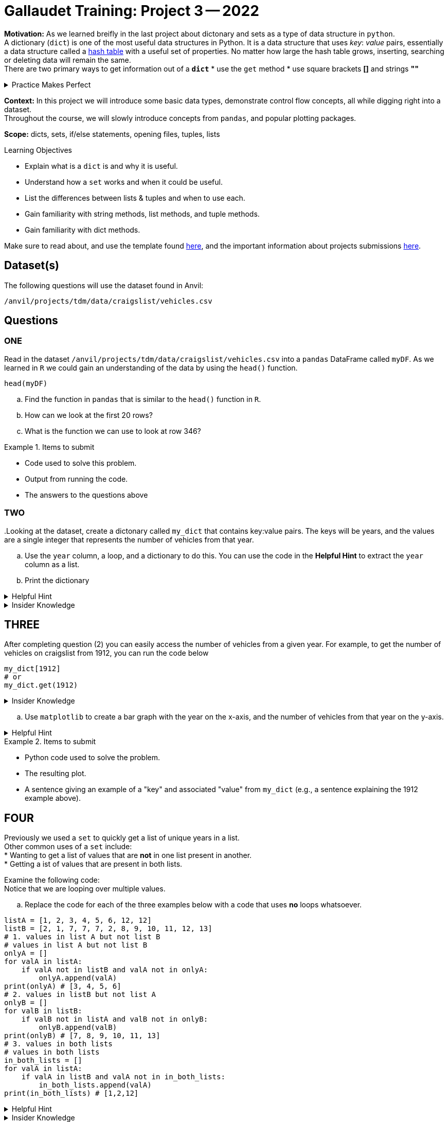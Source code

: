 = Gallaudet Training: Project 3 -- 2022

**Motivation:** As we learned breifly in the last project about dictonary and sets as a type of data structure in `python`. +
 A dictionary (`dict`) is one of the most useful data structures in Python. It is a data structure that uses _key_: _value_ pairs, essentially a data structure called a https://en.wikipedia.org/wiki/Hash_table[hash table] with a useful set of properties. No matter how large the hash table grows, inserting, searching or deleting data will remain the same. +
 There are two primary ways to get information out of a *`dict`*
 * use the `get` method
 * use square brackets *[]* and strings *""*

.Practice Makes Perfect
[%collapsible]
====
[source,python]
----
my_dict = {"fruits": ["apple", "orange", "pear"], "person": "John", "vegetables": ["carrots", "peas"]}
# If "person" is indeed a key, they will function the same way
my_dict["person"]
my_dict.get("person")
# If the key does not exist, like below, they will not 
# function the same way.
my_dict.get("height") # Returns None when key doesn't exist
print(my_dict.get("height")) # By printing, we can see None in this case
my_dict["height"] # Throws a KeyError exception because the key, "height" doesn't exist
----
====

**Context:**  In this project we will introduce some basic data types, demonstrate control flow concepts, all while digging right into a dataset. +
Throughout the course, we will slowly introduce concepts from `pandas`, and popular plotting packages.

**Scope:** dicts, sets, if/else statements, opening files, tuples, lists

.Learning Objectives
****
- Explain what is a `dict` is and why it is useful.
- Understand how a `set` works and when it could be useful.
- List the differences between lists & tuples and when to use each.
- Gain familiarity with string methods, list methods, and tuple methods.
- Gain familiarity with dict methods.
****

Make sure to read about, and use the template found xref:templates.adoc[here], and the important information about projects submissions xref:submissions.adoc[here].


== Dataset(s)

The following questions will use the dataset found in Anvil:

`/anvil/projects/tdm/data/craigslist/vehicles.csv`

== Questions

=== ONE
Read in the dataset `/anvil/projects/tdm/data/craigslist/vehicles.csv` into a `pandas` DataFrame called `myDF`. As we learned in `R` we could gain an understanding of the data by using the `head()` function. 

[source,r]
----
head(myDF)
----
[loweralpha]
.. Find the function in `pandas` that is similar to the `head()` function in `R`. 
.. How can we look at the first 20 rows?
.. What is the function we can use to look at row 346?

.Items to submit
====
- Code used to solve this problem.
- Output from running the code.
- The answers to the questions above
====


=== TWO
[loweralpha]
..Looking at the dataset, create a dictonary called `my_dict` that contains key:value pairs. The keys will be years, and the values are a single integer that represents the number of vehicles from that year.
.. Use the `year` column, a loop, and a dictionary to do this. You can use the code in the *Helpful Hint* to extract the `year` column as a list. 
.. Print the dictionary 

.Helpful Hint
[%collapsible]
====
If you get a `KeyError`, remember, you must declare each key value pair just like any other variable. Use the following code to initialize each `year` key to the value 0.
[source, python]
----
myyears = myDF['year'].dropna().to_list()
# get a list containing each unique year
unique_years = list(set(myyears))
# for each year (key), initialize the value (value) to 0
my_dict = {}
for year in unique_years:
    my_dict[year] = 0
----
====

.Insider Knowledge
[%collapsible]
====
There is a special kind of `dict` called a `defaultdict`, that allows you to give default values to a `dict`. +
A common problem that happens is when you try to access or modify keys that dont exist in `dict` you will get a _KeyError_. Python provides a `defaultdict` which will automatically create a key and a default value for it. This is a option for handling missng keys in dictionaries. 
====


== THREE
After completing question (2) you can easily access the number of vehicles from a given year. For example, to get the number of vehicles on craigslist from 1912, you can run the code below
[source,python]
----
my_dict[1912]
# or
my_dict.get(1912)
----

.Insider Knowledge
[%collapsible]
====
A `dict` stores its data in key:value pairs. Identify a "key" from `my_dict`, as well as the associated "value". Having data in this format can be very beneficial. +
One benefit is the ability to easily create a graphic using `matplotlib`.  
====
[loweralpha]
.. Use `matplotlib` to create a bar graph with the year on the x-axis, and the number of vehicles from that year on the y-axis.

.Helpful Hint
[%collapsible]
====
If you end see something like `<BarContainer object of X artists>`. Make sure at the end of your code add `plt.show()`. +
What is happening is Python is trying to `print` the plot object. That text is the result. To instead display the plot you need to call `plt.show()`. +
To use `matplotlib`, first import it:

[source,python]
----
import matplotlib.pyplot as plt
# now you can use it, for example
plt.plot([1,2,3,1])
plt.show()
plt.close()
----
The `keys` method and `values` method from `dict` could be useful here.
====


.Items to submit
====
- Python code used to solve the problem.
- The resulting plot.
- A sentence giving an example of a "key" and associated "value" from `my_dict` (e.g., a sentence explaining the 1912 example above).
====

== FOUR
Previously we used a `set` to quickly get a list of unique years in a list. + 
Other common uses of a `set` include: +
* Wanting to get a list of values that are *not* in one list present in another. + 
* Getting a ist of values that are present in both lists. +

Examine the following code: +
Notice that we are looping over multiple values. 
[loweralpha]
.. Replace the code for each of the three examples below with a code that uses *no* loops whatsoever.

[source,python]
----
listA = [1, 2, 3, 4, 5, 6, 12, 12]
listB = [2, 1, 7, 7, 7, 2, 8, 9, 10, 11, 12, 13]
# 1. values in list A but not list B
# values in list A but not list B
onlyA = []
for valA in listA:
    if valA not in listB and valA not in onlyA:
        onlyA.append(valA)
print(onlyA) # [3, 4, 5, 6]
# 2. values in listB but not list A
onlyB = []
for valB in listB:
    if valB not in listA and valB not in onlyB:
        onlyB.append(valB)
print(onlyB) # [7, 8, 9, 10, 11, 13]
# 3. values in both lists
# values in both lists
in_both_lists = []
for valA in listA:
    if valA in listB and valA not in in_both_lists:
        in_both_lists.append(valA)
print(in_both_lists) # [1,2,12]
----

.Helpful Hint
[%collapsible]
====
Use a `set` to eliminate the need for a loop. Not only is it easier to read, but it also is much faster than using a loop. 
====

.Insider Knowledge
[%collapsible]
====
As refrenced in the previous project. A set is a group of values that are unordered, unchangeable with *no* duplicate values. +
While sets are not used often, they are useful for a few common tasks such as:
* Removing duplicate values efficiently
* Finding values in one group of values that are *not* in another group of values
====

.Items to submit
====
- Code used to solve this problem.
- Output from running the code.
- The answers to the questions above
====


== FIVE

A dictionary's value does not have to be a single value (like we've shown so far). It can be _ANYTHING_. +
Notice the latitude and longitude data that is avaiable for each row in our DataFrame (`lat` and `long`, respectively). 
It would be very useful to be able to quickly "get" pairs of latitude and longitude data for a given state+
[loweralpha]
..Run the the following code to get a list of tuples where the first value is the `state`, the second value is the `lat`, and the third value is the `long`. 

[source,python]
----
states_list = list(myDF.loc[:, ["state", "lat", "long"]].dropna().to_records(index=False))
states_list[0:3] # [('az', 34.4554, -114.269), ('or', 46.1837, -123.824), ('sc', 34.9352, -81.9654)]
# to get the first tuple
states_list[0] # ('az', 34.4554, -114.269)
# to get the first value in the first tuple
states_list[0][0] # az
# to get the second tuple
states_list[1] # ('or', 46.1837, -123.824)
# to get the first value in the second tuple
states_list[1][0] # or
----

.Helpful Hint
[%collapsible]
====
If you run across an issue that does not allow you to append values to a specific key.  Make sure to first initialize the specific key to an empty list so the append method is available to use.
====

["loweralpha", start=2] 
.. Organize the latitude and longitude data in a dictionary called `geoDict` such that each state from the `state` column is a key, and the respective value is a list of tuples, where the first value in each tuple is the latitude (`lat`) and the second value is the longitude (`long`). +
For example, the first 2 (lat,long) pairs in Indiana (`"in"`) are:
[source, python]
----
geoDict.get("in")[0:2] # [(39.0295, -86.8675), (38.8585, -86.4806)]
len(geoDict.get("in")) # 5687
----
["loweralpha", start=3]
.. Now that you are able to see the `lat` and `long` for each state, plot the points for Texas (the `state` value is `"tx"`). Include the the graphic produced below in your solution, but feel free to experiment with other states. 



.Helpful Hint
[%collapsible]
====
[source, python]
----
from shapely.geometry import Point
import geopandas as gpd
from geopandas import GeoDataFrame
usa = gpd.read_file('/class/datamine/data/craigslist/cb_2018_us_state_20m.shp')
usa.crs = {'init': 'epsg:4269'}
pts = [Point(y,x) for x, y in geoDict.get("tx")]
gdf = gpd.GeoDataFrame(geometry=pts, crs = 4269)
fig, gax = plt.subplots(1, figsize=(10,10))
base = usa[usa['NAME'].isin(['Hawaii', 'Alaska', 'Puerto Rico']) == False].plot(ax=gax, color='white', edgecolor='black')
gdf.plot(ax=base, color='darkred', marker="*", markersize=10)
plt.show()
plt.close()
# to save to jpg:
plt.savefig('q5.jpg')
----
====

.Items to submit
====
- Output from running the code.
- Python code used to solve the problem.
- Graphic file (`q5.jpg`) produced for the given state.
====


=== SIX
Use your new skills to extract some sort of information from our dataset and create a graphic. This can be as simple or complicated as you are comfortable with!

.Items to submit
====
- Output from running the code.
- Python code used to solve the problem.
- Graphic file (`q5.jpg`) produced for the given state.
====